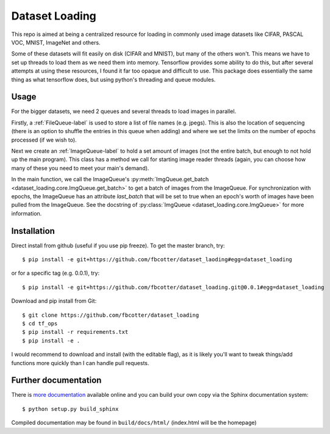 Dataset Loading
===============

This repo is aimed at being a centralized resource for loading in commonly used
image datasets like CIFAR, PASCAL VOC, MNIST, ImageNet and others.

Some of these datasets will fit easily on disk (CIFAR and MNIST), but many of
the others won't. This means we have to set up threads to load them as we need
them into memory. Tensorflow provides some ability to do this, but after
several attempts at using these resources, I found it far too opaque and
difficult to use. This package does essentially the same thing as what
tensorflow does, but using python's threading and queue modules.

Usage
-----
For the bigger datasets, we need 2 queues and several threads to load images in
parallel.

Firstly, a :ref:`FileQueue-label` is used to store a list of file names (e.g.
jpegs).  This is also the location of sequencing (there is an option to shuffle
the entries in this queue when adding) and where we set the limits on the
number of epochs processed (if we wish to). 

Next we create an :ref:`ImageQueue-label` to hold a set amount of images (not
the entire batch, but enough to not hold up the main program). This class has
a method we call for starting image reader threads (again, you can choose how
many of these you need to meet your main's demand).

In the main function, we call the ImageQueue's
:py:meth:`ImgQueue.get_batch <dataset_loading.core.ImgQueue.get_batch>` 
to get a batch of images from the ImageQueue. For synchronization with epochs,
the ImageQueue has an attribute `last_batch` that will be set to true when an
epoch's worth of images have been pulled from the ImageQueue. See the docstring
of
:py:class:`ImgQueue <dataset_loading.core.ImgQueue>` for more information.

Installation
------------
Direct install from github (useful if you use pip freeze). To get the master
branch, try::

    $ pip install -e git+https://github.com/fbcotter/dataset_laoding#egg=dataset_loading

or for a specific tag (e.g. 0.0.1), try::

    $ pip install -e git+https://github.com/fbcotter/dataset_loading.git@0.0.1#egg=dataset_loading

Download and pip install from Git::

    $ git clone https://github.com/fbcotter/dataset_loading
    $ cd tf_ops
    $ pip install -r requirements.txt
    $ pip install -e .

I would recommend to download and install (with the editable flag), as it is
likely you'll want to tweak things/add functions more quickly than I can handle
pull requests.

Further documentation
---------------------

There is `more documentation <http://dataset-loading.readthedocs.io>`_
available online and you can build your own copy via the Sphinx documentation
system::

    $ python setup.py build_sphinx

Compiled documentation may be found in ``build/docs/html/`` (index.html will be
the homepage)
